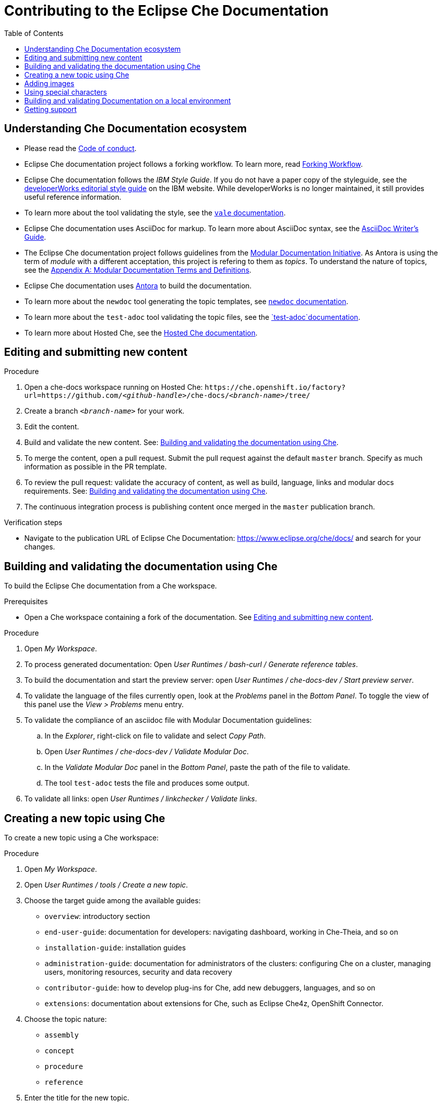 :toc:

= Contributing to the Eclipse Che Documentation

== Understanding Che Documentation ecosystem

* Please read the link:CODE_OF_CONDUCT.adoc[Code of conduct].

* Eclipse Che documentation project follows a forking workflow. To learn more, read https://www.atlassian.com/git/tutorials/comparing-workflows/forking-workflow[Forking Workflow]. 

* Eclipse Che documentation follows the _IBM Style Guide_. If you do not have a paper copy of the styleguide, see the
https://www.ibm.com/developerworks/library/styleguidelines/index.html[developerWorks editorial style guide] on the IBM website. While developerWorks is no longer maintained, it still provides useful reference information.

* To learn more about the tool validating the style, see the https://errata-ai.gitbook.io/vale/[`+vale+` documentation].

* Eclipse Che documentation uses AsciiDoc for markup. To learn more about AsciiDoc syntax, see the https://asciidoctor.org/docs/asciidoc-writers-guide/[AsciiDoc Writer’s Guide].

* The Eclipse Che documentation project follows guidelines from the
https://redhat-documentation.github.io/modular-docs/[Modular Documentation Initiative]. As Antora is using the term of _module_ with a different acceptation, this project is refering to them as _topics_. To understand the nature of topics, see the https://redhat-documentation.github.io/modular-docs/#modular-docs-terms-definitions[Appendix A: Modular Documentation Terms and Definitions].

* Eclipse Che documentation uses https://docs.antora.org[Antora] to build the documentation.

* To learn more about the `+newdoc+` tool generating the topic
templates, see https://github.com/mrksu/newdoc[`+newdoc+` documentation].

* To learn more about the `+test-adoc+` tool validating the topic files, see the https://github.com/jhradilek/check-links[`+test-adoc+`documentation].

* To learn more about Hosted Che, see the
https://www.eclipse.org/che/docs/che-7/hosted-che/[Hosted Che documentation].


[id="editing-and-submitting-new-content"]
== Editing and submitting new content

.Procedure

. Open a che-docs workspace running on Hosted Che: `++https++://che.openshift.io/factory?url=https://github.com/__<github-handle>__/che-docs/__<branch-name>__/tree/`

. Create a branch `__<branch-name>__` for your work.

. Edit the content.

. Build and validate the new content. See: xref:building-and-validating-the-documentation-using-che[].

. To merge the content, open a pull request. Submit the pull request against the default `+master+` branch. Specify as much information as possible in the PR template.

. To review the pull request: validate the accuracy of content, as well as build, language, links and modular docs requirements. See: xref:building-and-validating-the-documentation-using-che[].

. The continuous integration process is publishing content once merged in the `+master+` publication branch.

.Verification steps

* Navigate to the publication URL of Eclipse Che Documentation: link:https://www.eclipse.org/che/docs/[] and search for your changes.


[id="building-and-validating-the-documentation-using-che"]
== Building and validating the documentation using Che

To build the Eclipse Che documentation from a Che workspace.

.Prerequisites

* Open a Che workspace containing a fork of the documentation. See xref:editing-and-submitting-new-content[].

.Procedure

. Open _My Workspace_.

. To process generated documentation: Open _User Runtimes / bash-curl / Generate reference tables_.

. To build the documentation and start the preview server: open _User Runtimes / che-docs-dev / Start preview server_.

. To validate the language of the files currently open, look at the _Problems_ panel in the _Bottom Panel_. To toggle the view of this panel use the _View > Problems_ menu entry.

. To validate the compliance of an asciidoc file with Modular Documentation guidelines: 

.. In the _Explorer_, right-click on file to validate and select _Copy Path_.

.. Open _User Runtimes / che-docs-dev / Validate Modular Doc_.

.. In the _Validate Modular Doc_ panel in the _Bottom Panel_, paste the path of the file to validate.

.. The tool `+test-adoc+` tests the file and produces some output.

. To validate all links: open _User Runtimes / linkchecker / Validate links_.


[id="creating-a-new-topic-using-che"]
== Creating a new topic using Che

To create a new topic using a Che workspace:

.Procedure

. Open _My Workspace_.
. Open _User Runtimes / tools / Create a new topic_.
. Choose the target guide among the available guides:
+
* `+overview+`: introductory section
* `+end-user-guide+`: documentation for developers: navigating
dashboard, working in Che-Theia, and so on
* `+installation-guide+`: installation guides
* `+administration-guide+`: documentation for administrators of the
clusters: configuring Che on a cluster, managing users, monitoring
resources, security and data recovery
* `+contributor-guide+`: how to develop plug-ins for Che, add new
debuggers, languages, and so on
* `+extensions+`: documentation about extensions for Che, such as
Eclipse Che4z, OpenShift Connector.

. Choose the topic nature:
+
* `+assembly+`
* `+concept+`
* `+procedure+`
* `+reference+`

. Enter the title for the new topic.

.Verification steps

. The file is generated in the `+src/main/pages-che-7/<guide_name>/+` directory and the script displays related information.



== Adding images

.Procedure

. Add images to one of the subdirectories in the `+src/main/che/docs/images/+` directory. Create a new subdirectory if none of the existing ones fits the new image.

. To publish an image, use the following syntax:
+
....
image::directory/img.png[alt text]
....
+
Images are sized automatically. You can provide a URL to a full-size image, as well as a caption and alt text:
+
....
.Click to view a larger image
[link=che/docs/images/devel/js_flow.png
image::devel/js_flow.png[Alt text]
....

Do not post too many images unless it is absolutely necessary. Animated `+.gif+` images are preferred, especially when explaining how to use complex UI features.

== Using special characters

* To prevent special characters from being interpreted as formatting mark-up, use pass-through macros. 
+
.To escape underscores, asterisks, or backticks, use:
====
....
pass:[VARIABLE_NAME__WITH__UNDERSCORES]
....
====

== Building and validating Documentation on a local environment

This section describes how to build and validate the documentation on a local environment.

WARNING: This is not the preferred method. For the supported method, see: xref:building-and-validating-the-documentation-using-che[].

.Prerequisites:

* A running version of yarn. See link:https://yarnpkg.com/getting-started/install[Installing Yarn].
* `./node_modules/.bin` is in the `PATH` environment variable.

* A running installation of link:http://podman.io[podman] or link:http://docker.io[docker].

* An installation of link:https://github.com/mrksu/newdoc[newdoc].

* An installation of 
https://errata-ai.gitbook.io/vale/getting-started/installation[vale].

* An installation of https://github.com/linkchecker/linkchecker[linkchecker].


.Procedure

. Open a shell into the project directory.

. Install Antora and Gulp using yarn:
+
----
$ yarn
----

. To build documentation locally, run:
+
----
$ gulp
---- 

. Navigate to `+localhost:4000+` in your browser.

. To create a new topic using, run following command:
+
----
$ bash ./tools/newtopic.sh
----

. To validate the compliance of an Asciidoc file with Modular Documentation standards, execute following command from a `+bash+` terminal, from the root directory of the project:
+
----
$ bash ./tools/test-adoc.sh <PATH_TO_THE_FILE>
----

. To validate compliance of a file with the style guide, execute following command in a terminal, from the root directory of the project:
+
----
$ vale <PATH_TO_THE_FILE>"
----

. To validate links, execute following command in a terminal, from the root directory of the project:
+
----
$ ./tools/linkchecker.sh
----


== Getting support

.GitHub issue

* https://github.com/eclipse/che/issues/new?labels=area/doc,kind/question[image:https://img.shields.io/badge/New-question-blue.svg?style=flat-curved[New
questions]]

* https://github.com/eclipse/che/issues/new?labels=area/doc,kind/bug[image:https://img.shields.io/badge/New-bug-red.svg?style=flat-curved[New
bug]]

.Public Chat
 
* Join the public https://mattermost.eclipse.org/eclipse/channels/eclipse-che[eclipse-che Mattermost channel] to talk to the community and contributors.

